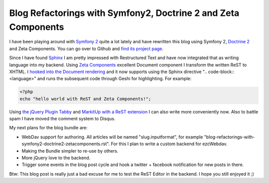 
Blog Refactorings with Symfony2, Doctrine 2 and Zeta Components
===============================================================

I have been playing around with `Symfony 2 <http://www.symfony-reloaded.org>`_ quite a lot lately and have rewritten this blog using Symfony 2, `Doctrine 2 <http://www.doctrine-project.org>`_ and Zeta Components. You can go over to Github and `find its project page <https://github.com/beberlei/Whitewashing>`_.

Since I have found `Sphinx <http://sphinx.pocoo.org/index.html>`_ I am pretty impressed with Restructured Text and have now integrated that as writing language into my backend. Using `Zeta Components <http://zetacomponents.org/>`_ excellent Document component I transform the written ReST to XHTML. I `hooked into the Document rendering <https://github.com/beberlei/Whitewashing/tree/master/Util/DocumentVisitor>`_ and it now supports using the Sphinx directive ".. code-block:: <language>" and runs the subsequent code through Geshi for highlighting. For example:

.. code-block:: php

    <?php
    echo "hello world with ReST and Zeta Components!";

Using `the jQuery Plugin Tabby <http://teddevito.com/demos/textarea.html>`_ and `MarkitUp with a ReST extension <http://markitup.jaysalvat.com/home/>`_ I can also write more conveniently now. Also to battle spam I have moved the comment system to Disqus.

My next plans for the blog bundle are:

* WebDav support for authoring. All articles will be named "slug.inputformat", for example "blog-refactorings-with-symfony2-doctrine2-zetacomponents.rst". For this I plan to write a custom backend for ezcWebdav.
* Making the Bundle simpler to re-use by others.
* More jQuery love to the backend.
* Trigger some events in the blog post cycle and hook a twitter + facebook notification for new posts in there.

Btw: This blog post is really just a bad excuse for me to test the ReST Editor in the backend. I hope you still enjoyed it ;)

.. categories:: none
.. tags:: none
.. comments::
.. author:: beberlei <kontakt@beberlei.de>